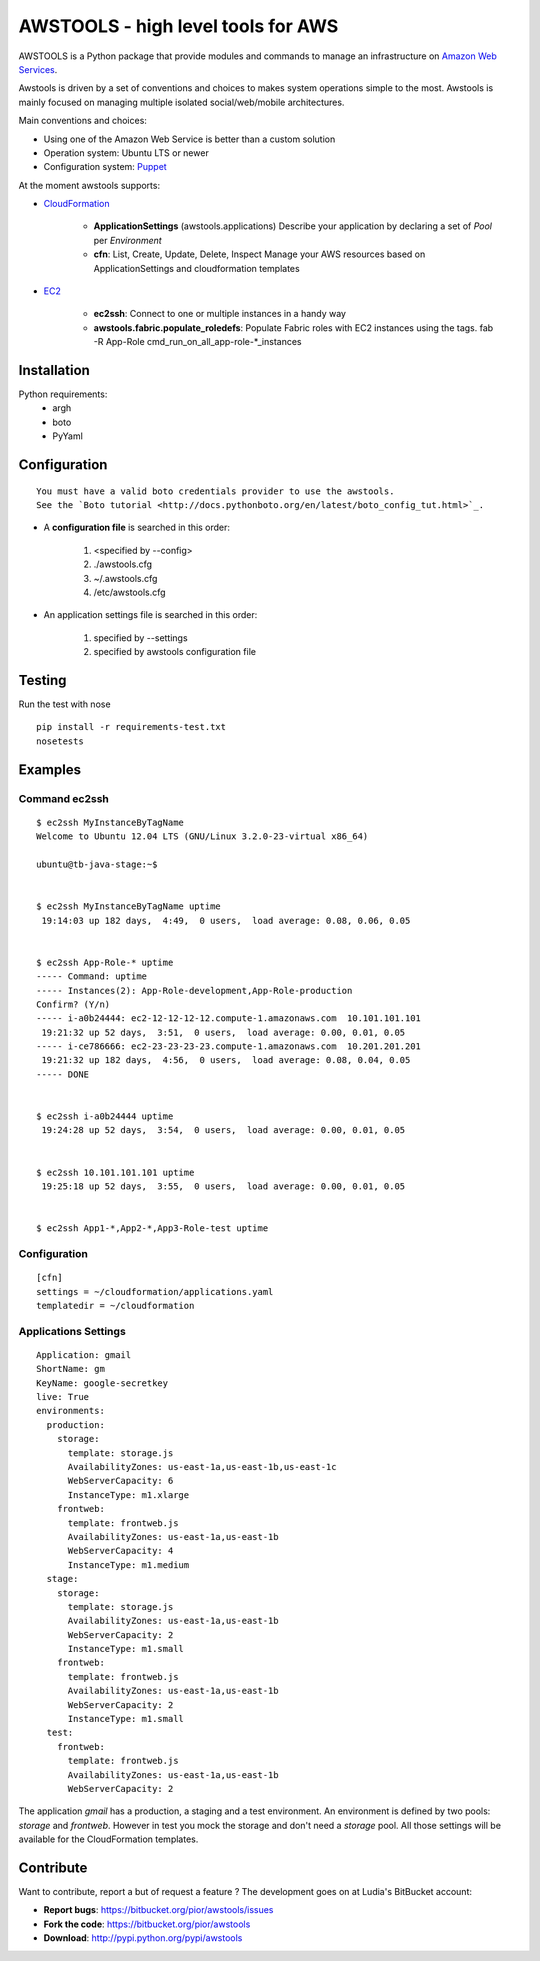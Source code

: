 =====================================
 AWSTOOLS - high level tools for AWS
=====================================

AWSTOOLS is a Python package that provide modules and commands to manage an
infrastructure on `Amazon Web Services <http://aws.amazon.com>`_.

Awstools is driven by a set of conventions and choices to makes system
operations simple to the most. Awstools is mainly focused on managing multiple
isolated social/web/mobile architectures.


Main conventions and choices:

- Using one of the Amazon Web Service is better than a custom solution
- Operation system: Ubuntu LTS or newer
- Configuration system: `Puppet <http://puppetlabs.com>`_


At the moment awstools supports:

- `CloudFormation <http://aws.amazon.com/cloudformation>`_

   - **ApplicationSettings** (awstools.applications)
     Describe your application by declaring a set of *Pool* per *Environment*

   - **cfn**: List, Create, Update, Delete, Inspect
     Manage your AWS resources based on ApplicationSettings and cloudformation
     templates

- `EC2 <http://aws.amazon.com/ec2>`_

   - **ec2ssh**:
     Connect to one or multiple instances in a handy way

   - **awstools.fabric.populate_roledefs**:
     Populate Fabric roles with EC2 instances using the tags.
     fab -R App-Role cmd_run_on_all_app-role-*_instances



Installation
============

Python requirements:
 - argh
 - boto
 - PyYaml


Configuration
=============

::

   You must have a valid boto credentials provider to use the awstools.
   See the `Boto tutorial <http://docs.pythonboto.org/en/latest/boto_config_tut.html>`_.

- A **configuration file** is searched in this order:

   1. <specified by --config>
   2. ./awstools.cfg
   3. ~/.awstools.cfg
   4. /etc/awstools.cfg

- An application settings file is searched in this order:

   1. specified by --settings
   2. specified by awstools configuration file


Testing
=======

Run the test with nose

::

   pip install -r requirements-test.txt
   nosetests


Examples
========

Command ec2ssh
--------------

::

   $ ec2ssh MyInstanceByTagName
   Welcome to Ubuntu 12.04 LTS (GNU/Linux 3.2.0-23-virtual x86_64)

   ubuntu@tb-java-stage:~$


   $ ec2ssh MyInstanceByTagName uptime
    19:14:03 up 182 days,  4:49,  0 users,  load average: 0.08, 0.06, 0.05


   $ ec2ssh App-Role-* uptime
   ----- Command: uptime
   ----- Instances(2): App-Role-development,App-Role-production
   Confirm? (Y/n)
   ----- i-a0b24444: ec2-12-12-12-12.compute-1.amazonaws.com  10.101.101.101
    19:21:32 up 52 days,  3:51,  0 users,  load average: 0.00, 0.01, 0.05
   ----- i-ce786666: ec2-23-23-23-23.compute-1.amazonaws.com  10.201.201.201
    19:21:32 up 182 days,  4:56,  0 users,  load average: 0.08, 0.04, 0.05
   ----- DONE


   $ ec2ssh i-a0b24444 uptime
    19:24:28 up 52 days,  3:54,  0 users,  load average: 0.00, 0.01, 0.05


   $ ec2ssh 10.101.101.101 uptime
    19:25:18 up 52 days,  3:55,  0 users,  load average: 0.00, 0.01, 0.05


   $ ec2ssh App1-*,App2-*,App3-Role-test uptime


Configuration
-------------

::

   [cfn]
   settings = ~/cloudformation/applications.yaml
   templatedir = ~/cloudformation


Applications Settings
---------------------

::

   Application: gmail
   ShortName: gm
   KeyName: google-secretkey
   live: True
   environments:
     production:
       storage:
         template: storage.js
         AvailabilityZones: us-east-1a,us-east-1b,us-east-1c
         WebServerCapacity: 6
         InstanceType: m1.xlarge
       frontweb:
         template: frontweb.js
         AvailabilityZones: us-east-1a,us-east-1b
         WebServerCapacity: 4
         InstanceType: m1.medium
     stage:
       storage:
         template: storage.js
         AvailabilityZones: us-east-1a,us-east-1b
         WebServerCapacity: 2
         InstanceType: m1.small
       frontweb:
         template: frontweb.js
         AvailabilityZones: us-east-1a,us-east-1b
         WebServerCapacity: 2
         InstanceType: m1.small
     test:
       frontweb:
         template: frontweb.js
         AvailabilityZones: us-east-1a,us-east-1b
         WebServerCapacity: 2

The application *gmail* has a production, a staging and a test environment.
An environment is defined by two pools: *storage* and *frontweb*.
However in test you mock the storage and don't need a *storage* pool.
All those settings will be available for the CloudFormation templates.



Contribute
==========

Want to contribute, report a but of request a feature ? The development goes on
at Ludia's BitBucket account:

- **Report bugs**: https://bitbucket.org/pior/awstools/issues
- **Fork the code**: https://bitbucket.org/pior/awstools
- **Download**: http://pypi.python.org/pypi/awstools
